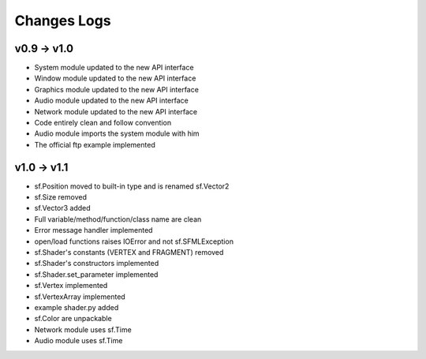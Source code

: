 Changes Logs
============

v0.9 -> v1.0
------------
* System module updated to the new API interface
* Window module updated to the new API interface
* Graphics module updated to the new API interface
* Audio module updated to the new API interface
* Network module updated to the new API interface
* Code entirely clean and follow convention

* Audio module imports the system module with him
* The official ftp example implemented

v1.0 -> v1.1
------------
* sf.Position moved to built-in type and is renamed sf.Vector2
* sf.Size removed
* sf.Vector3 added

* Full variable/method/function/class name are clean
* Error message handler implemented
* open/load functions raises IOError and not sf.SFMLException

* sf.Shader's constants (VERTEX and FRAGMENT) removed
* sf.Shader's constructors implemented
* sf.Shader.set_parameter implemented
* sf.Vertex implemented
* sf.VertexArray implemented
* example shader.py added

* sf.Color are unpackable

* Network module uses sf.Time
* Audio module uses sf.Time

